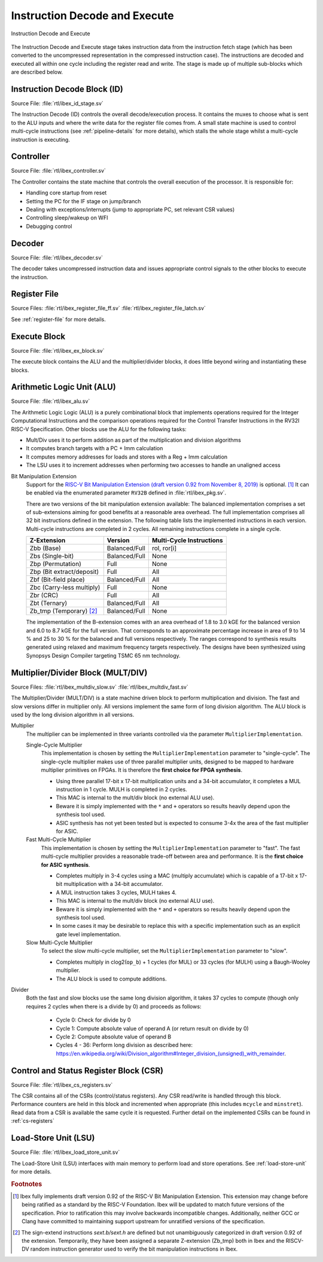 .. _instruction-decode-execute:

Instruction Decode and Execute
==============================

.. figure:: images/de_ex_stage.svg
   :name: de_ex_stage
   :align: center

   Instruction Decode and Execute

The Instruction Decode and Execute stage takes instruction data from the instruction fetch stage (which has been converted to the uncompressed representation in the compressed instruction case).
The instructions are decoded and executed all within one cycle including the register read and write.
The stage is made up of multiple sub-blocks which are described below.

Instruction Decode Block (ID)
-----------------------------
Source File: :file:`rtl/ibex_id_stage.sv`

The Instruction Decode (ID) controls the overall decode/execution process.
It contains the muxes to choose what is sent to the ALU inputs and where the write data for the register file comes from.
A small state machine is used to control multi-cycle instructions (see :ref:`pipeline-details` for more details), which stalls the whole stage whilst a multi-cycle instruction is executing.

Controller
----------
Source File: :file:`rtl/ibex_controller.sv`

The Controller contains the state machine that controls the overall execution of the processor.
It is responsible for:

* Handling core startup from reset
* Setting the PC for the IF stage on jump/branch
* Dealing with exceptions/interrupts (jump to appropriate PC, set relevant CSR values)
* Controlling sleep/wakeup on WFI
* Debugging control

Decoder
-------
Source File: :file:`rtl/ibex_decoder.sv`

The decoder takes uncompressed instruction data and issues appropriate control signals to the other blocks to execute the instruction.

Register File
-------------
Source Files: :file:`rtl/ibex_register_file_ff.sv` :file:`rtl/ibex_register_file_latch.sv`

See :ref:`register-file` for more details.

Execute Block
-------------
Source File: :file:`rtl/ibex_ex_block.sv`

The execute block contains the ALU and the multiplier/divider blocks, it does little beyond wiring and instantiating these blocks.

Arithmetic Logic Unit (ALU)
---------------------------
Source File: :file:`rtl/ibex_alu.sv`

The Arithmetic Logic Logic (ALU) is a purely combinational block that implements operations required for the Integer Computational Instructions and the comparison operations required for the Control Transfer Instructions in the RV32I RISC-V Specification.
Other blocks use the ALU for the following tasks:

* Mult/Div uses it to perform addition as part of the multiplication and division algorithms
* It computes branch targets with a PC + Imm calculation
* It computes memory addresses for loads and stores with a Reg + Imm calculation
* The LSU uses it to increment addresses when performing two accesses to handle an unaligned access

Bit Manipulation Extension
  Support for the `RISC-V Bit Manipulation Extension (draft version 0.92 from November 8, 2019) <https://github.com/riscv/riscv-bitmanip/blob/master/bitmanip-0.92.pdf>`_ is optional. [#B_draft]_
  It can be enabled via the enumerated parameter ``RV32B`` defined in :file:`rtl/ibex_pkg.sv`.

  There are two versions of the bit manipulation extension available:
  The balanced implementation comprises a set of sub-extensions aiming for good benefits at a reasonable area overhead.
  The full implementation comprises all 32 bit instructions defined in the extension.
  The following table lists the implemented instructions in each version.
  Multi-cycle instructions are completed in 2 cycles.
  All remaining instructions complete in a single cycle.

  +---------------------------------+---------------+--------------------------+
  | Z-Extension                     | Version       | Multi-Cycle Instructions |
  +=================================+===============+==========================+
  | Zbb (Base)                      | Balanced/Full | rol, ror[i]              |
  +---------------------------------+---------------+--------------------------+
  | Zbs (Single-bit)                | Balanced/Full | None                     |
  +---------------------------------+---------------+--------------------------+
  | Zbp (Permutation)               | Full          | None                     |
  +---------------------------------+---------------+--------------------------+
  | Zbp (Bit extract/deposit)       | Full          | All                      |
  +---------------------------------+---------------+--------------------------+
  | Zbf (Bit-field place)           | Balanced/Full | All                      |
  +---------------------------------+---------------+--------------------------+
  | Zbc (Carry-less multiply)       | Full          | None                     |
  +---------------------------------+---------------+--------------------------+
  | Zbr (CRC)                       | Full          | All                      |
  +---------------------------------+---------------+--------------------------+
  | Zbt (Ternary)                   | Balanced/Full | All                      |
  +---------------------------------+---------------+--------------------------+
  | Zb_tmp (Temporary) [#B_zb_tmp]_ | Balanced/Full | None                     |
  +---------------------------------+---------------+--------------------------+

  The implementation of the B-extension comes with an area overhead of 1.8 to 3.0 kGE for the balanced version and 6.0 to 8.7 kGE for the full version.
  That corresponds to an approximate percentage increase in area of 9 to 14 % and 25 to 30 % for the balanced and full versions respectively.
  The ranges correspond to synthesis results generated using relaxed and maximum frequency targets respectively.
  The designs have been synthesized using Synopsys Design Compiler targeting TSMC 65 nm technology.


.. _mult-div:

Multiplier/Divider Block (MULT/DIV)
-----------------------------------
Source Files: :file:`rtl/ibex_multdiv_slow.sv` :file:`rtl/ibex_multdiv_fast.sv`

The Multiplier/Divider (MULT/DIV) is a state machine driven block to perform multiplication and division.
The fast and slow versions differ in multiplier only. All versions implement the same form of long division algorithm. The ALU block is used by the long division algorithm in all versions.

Multiplier
  The multiplier can be implemented in three variants controlled via the parameter ``MultiplierImplementation``.

  Single-Cycle Multiplier
    This implementation is chosen by setting the ``MultiplierImplementation`` parameter to "single-cycle". The single-cycle multiplier makes use of three parallel multiplier units, designed to be mapped to hardware multiplier primitives on FPGAs. It is therefore the **first choice for FPGA synthesis**.

    - Using three parallel 17-bit x 17-bit multiplication units and a 34-bit accumulator, it completes a MUL instruction in 1 cycle. MULH is completed in 2 cycles.
    - This MAC is internal to the mult/div block (no external ALU use).
    - Beware it is simply implemented with the ``*`` and ``+`` operators so results heavily depend upon the synthesis tool used.
    - ASIC synthesis has not yet been tested but is expected to consume 3-4x the area of the fast multiplier for ASIC.

  Fast Multi-Cycle Multiplier
    This implementation is chosen by setting the ``MultiplierImplementation`` parameter to "fast". The fast multi-cycle multiplier provides a reasonable trade-off between area and performance. It is the **first choice for ASIC synthesis**.

    - Completes multiply in 3-4 cycles using a MAC (multiply accumulate) which is capable of a 17-bit x 17-bit multiplication with a 34-bit accumulator.
    - A MUL instruction takes 3 cycles, MULH takes 4.
    - This MAC is internal to the mult/div block (no external ALU use).
    - Beware it is simply implemented with the ``*`` and ``+`` operators so results heavily depend upon the synthesis tool used.
    - In some cases it may be desirable to replace this with a specific implementation such as an explicit gate level implementation.

  Slow Multi-Cycle Multiplier
    To select the slow multi-cycle multiplier, set the ``MultiplierImplementation`` parameter to "slow".

    - Completes multiply in clog2(``op_b``) + 1 cycles (for MUL) or 33 cycles (for MULH) using a Baugh-Wooley multiplier.
    - The ALU block is used to compute additions.

Divider
  Both the fast and slow blocks use the same long division algorithm, it takes 37 cycles to compute (though only requires 2 cycles when there is a divide by 0) and proceeds as follows:

    - Cycle 0: Check for divide by 0
    - Cycle 1: Compute absolute value of operand A (or return result on divide by 0)
    - Cycle 2: Compute absolute value of operand B
    - Cycles 4 - 36: Perform long division as described here: https://en.wikipedia.org/wiki/Division_algorithm#Integer_division_(unsigned)_with_remainder.

Control and Status Register Block (CSR)
---------------------------------------
Source File: :file:`rtl/ibex_cs_registers.sv`

The CSR contains all of the CSRs (control/status registers).
Any CSR read/write is handled through this block.
Performance counters are held in this block and incremented when appropriate (this includes ``mcycle`` and ``minstret``).
Read data from a CSR is available the same cycle it is requested.
Further detail on the implemented CSRs can be found in :ref:`cs-registers`

Load-Store Unit (LSU)
---------------------
Source File: :file:`rtl/ibex_load_store_unit.sv`

The Load-Store Unit (LSU) interfaces with main memory to perform load and store operations.
See :ref:`load-store-unit` for more details.

.. rubric:: Footnotes

.. [#B_draft] Ibex fully implements draft version 0.92 of the RISC-V Bit Manipulation Extension.
   This extension may change before being ratified as a standard by the RISC-V Foundation.
   Ibex will be updated to match future versions of the specification.
   Prior to ratification this may involve backwards incompatible changes.
   Additionally, neither GCC or Clang have committed to maintaining support upstream for unratified versions of the specification.

.. [#B_zb_tmp] The sign-extend instructions `sext.b/sext.h` are defined but not unambiguously categorized in draft version 0.92 of the extension.
   Temporarily, they have been assigned a separate Z-extension (Zb_tmp) both in Ibex and the RISCV-DV random instruction generator used to verify the bit manipulation instructions in Ibex.
